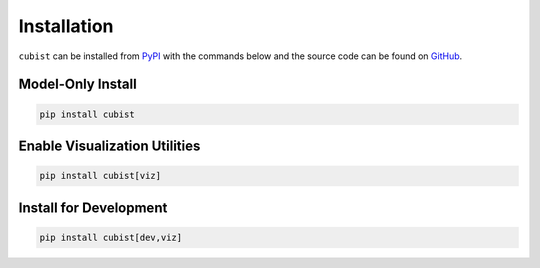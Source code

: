 Installation
============

``cubist`` can be installed from `PyPI <https://pypi.org/project/cubist/>`_ with the commands below and the source code can be found on `GitHub <https://github.com/pjaselin/Cubist>`_.

Model-Only Install
------------------

.. code-block:: shell

   pip install cubist

Enable Visualization Utilities
------------------------------

.. code-block:: shell

   pip install cubist[viz]

Install for Development
-----------------------

.. code-block:: shell

   pip install cubist[dev,viz]
